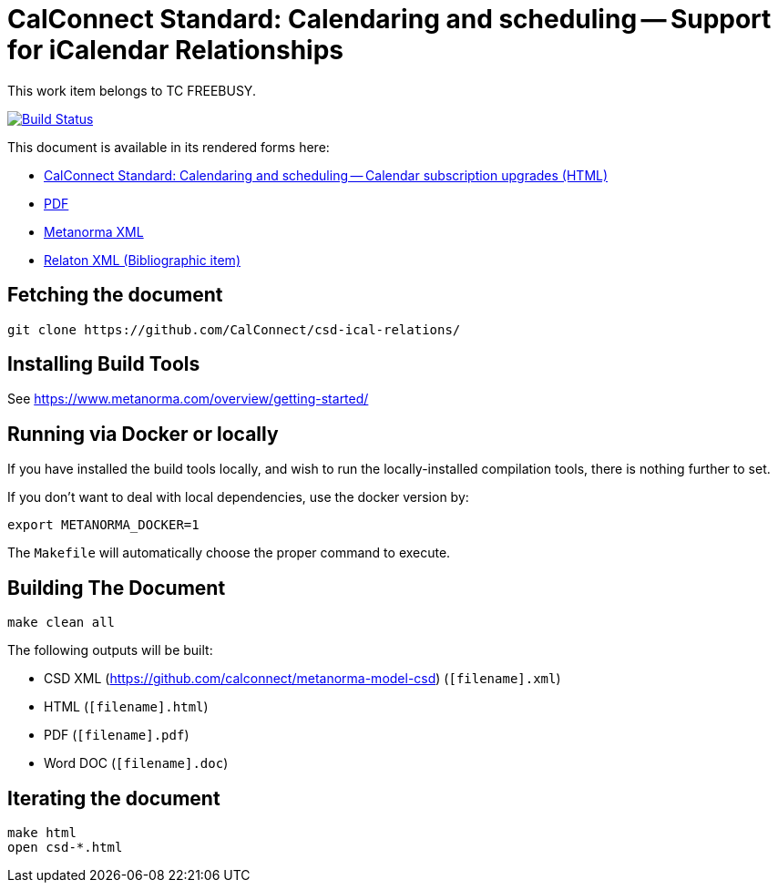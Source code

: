 :repo-name: csd-ical-relations

= CalConnect Standard: Calendaring and scheduling -- Support for iCalendar Relationships

This work item belongs to TC FREEBUSY.

image:https://travis-ci.com/CalConnect/csd-ical-relations.svg?branch=master["Build Status", link="https://travis-ci.com/CalConnect/csd-ical-relations"]

This document is available in its rendered forms here:

* https://calconnect.github.io/csd-ical-relations/[CalConnect Standard: Calendaring and scheduling -- Calendar subscription upgrades (HTML)]
* https://calconnect.github.io/csd-ical-relations/csd-ical-relations.pdf[PDF]
* https://calconnect.github.io/csd-ical-relations/csd-ical-relations.xml[Metanorma XML]
* https://calconnect.github.io/csd-ical-relations/csd-ical-relations.rxl[Relaton XML (Bibliographic item)]


== Fetching the document

[source,sh]
----
git clone https://github.com/CalConnect/csd-ical-relations/
----

== Installing Build Tools

See https://www.metanorma.com/overview/getting-started/


== Running via Docker or locally

If you have installed the build tools locally, and wish to run the
locally-installed compilation tools, there is nothing further to set.

If you don't want to deal with local dependencies, use the docker
version by:

[source,sh]
----
export METANORMA_DOCKER=1
----

The `Makefile` will automatically choose the proper command to
execute.


== Building The Document

[source,sh]
----
make clean all
----

The following outputs will be built:

* CSD XML (https://github.com/calconnect/metanorma-model-csd) (`[filename].xml`)
* HTML (`[filename].html`)
* PDF (`[filename].pdf`)
* Word DOC (`[filename].doc`)


== Iterating the document

[source,sh]
----
make html
open csd-*.html
----

